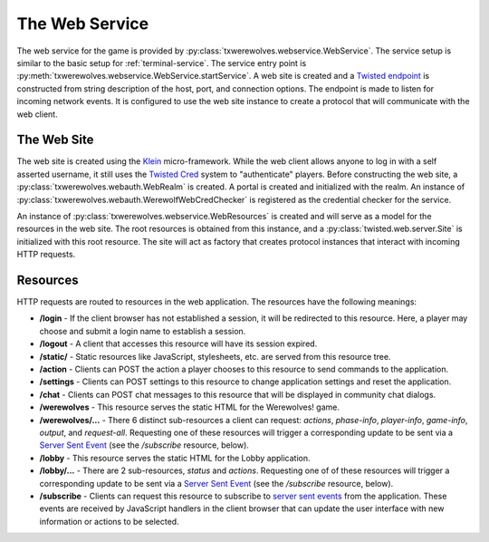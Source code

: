 
.. _web-service:

===============
The Web Service
===============

The web service for the game is provided by
:py:class:`txwerewolves.webservice.WebService`.  The service setup is similar
to the basic setup for :ref:`terminal-service`.  The service entry point is
:py:meth:`txwerewolves.webservice.WebService.startService`.  A web site is 
created and a `Twisted endpoint <https://twistedmatrix.com/documents/current/core/howto/endpoints.html>`_
is constructed from string description of the host, port, and connection options.  The
endpoint is made to listen for incoming network events.  It is configured to use
the web site instance to create a protocol that will communicate with the web
client.

------------
The Web Site
------------

The web site is created using the `Klein <https://klein.readthedocs.io/en/latest/>`_
micro-framework.  While the web client allows anyone to log in with a self
asserted username, it still uses the
`Twisted Cred <https://twistedmatrix.com/documents/current/core/howto/cred.html>`_
system to "authenticate" players.  Before constructing the web site, a
:py:class:`txwerewolves.webauth.WebRealm` is created.  A portal is created and
initialized with the realm.  An instance of 
:py:class:`txwerewolves.webauth.WerewolfWebCredChecker` is registered as the
credential checker for the service.

An instance of :py:class:`txwerewolves.webservice.WebResources` is created and
will serve as a model for the resources in the web site.  The root resources
is obtained from this instance, and a
:py:class:`twisted.web.server.Site` is initialized with this root resource.
The site will act as factory that creates protocol instances that interact with
incoming HTTP requests.

---------
Resources
---------

HTTP requests are routed to resources in the web application.  The resources
have the following meanings:

* **/login** - If the client browser has not established a session, it will be
  redirected to this resource.  Here, a player may choose and submit a login
  name to establish a session.
* **/logout** - A client that accesses this resource will have its session
  expired.
* **/static/** - Static resources like JavaScript, stylesheets, etc. are served
  from this resource tree.
* **/action** - Clients can POST the action a player chooses to this resource
  to send commands to the application.
* **/settings** - Clients can POST settings to this resource to change
  application settings and reset the application.
* **/chat** - Clients can POST chat messages to this resource that will be
  displayed in community chat dialogs.
* **/werewolves** - This resource serves the static HTML for the Werewolves!
  game.
* **/werewolves/...** - There 6 distinct sub-resources a client can request:
  *actions*, *phase-info*, *player-info*, *game-info*, *output*, and *request-all*.
  Requesting one of these resources will trigger a corresponding update
  to be sent via a `Server Sent Event <https://en.wikipedia.org/wiki/Server-sent_events>`_
  (see the */subscribe* resource, below).
* **/lobby** - This resource serves the static HTML for the Lobby application.
* **/lobby/...** - There are 2 sub-resources, *status* and *actions*.
  Requesting one of of these resources will trigger a corresponding update to
  be sent via a `Server Sent Event <https://en.wikipedia.org/wiki/Server-sent_events>`_
  (see the */subscribe* resource, below).
* **/subscribe** - Clients can request this resource to subscribe to
  `server sent events <https://en.wikipedia.org/wiki/Server-sent_events>`_
  from the application.  These events are received by JavaScript handlers in
  the client browser that can update the user interface with new information
  or actions to be selected.


